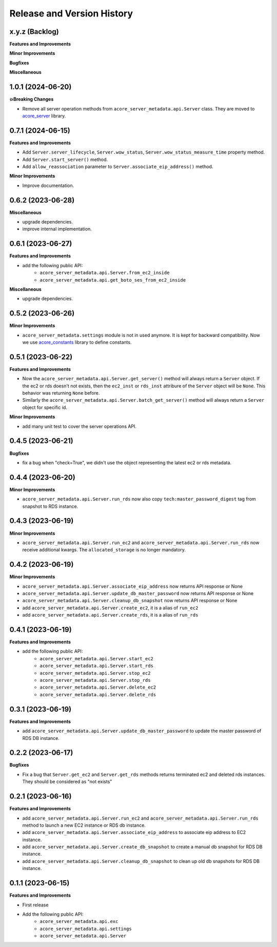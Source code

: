 .. _release_history:

Release and Version History
==============================================================================


x.y.z (Backlog)
~~~~~~~~~~~~~~~~~~~~~~~~~~~~~~~~~~~~~~~~~~~~~~~~~~~~~~~~~~~~~~~~~~~~~~~~~~~~~~
**Features and Improvements**

**Minor Improvements**

**Bugfixes**

**Miscellaneous**


1.0.1 (2024-06-20)
~~~~~~~~~~~~~~~~~~~~~~~~~~~~~~~~~~~~~~~~~~~~~~~~~~~~~~~~~~~~~~~~~~~~~~~~~~~~~~
**💥Breaking Changes**

- Remove all server operation methods from ``acore_server_metadata.api.Server`` class. They are moved to `acore_server <https://github.com/MacHu-GWU/acore_server-project>`_ library.


0.7.1 (2024-06-15)
~~~~~~~~~~~~~~~~~~~~~~~~~~~~~~~~~~~~~~~~~~~~~~~~~~~~~~~~~~~~~~~~~~~~~~~~~~~~~~
**Features and Improvements**

- Add ``Server.server_lifecycle``, ``Server.wow_status``, ``Server.wow_status_measure_time`` property method.
- Add ``Server.start_server()`` method.
- Add ``allow_reassociation`` parameter to ``Server.associate_eip_address()`` method.

**Minor Improvements**

- Improve documentation.


0.6.2 (2023-06-28)
~~~~~~~~~~~~~~~~~~~~~~~~~~~~~~~~~~~~~~~~~~~~~~~~~~~~~~~~~~~~~~~~~~~~~~~~~~~~~~
**Miscellaneous**

- upgrade dependencies.
- improve internal implementation.


0.6.1 (2023-06-27)
~~~~~~~~~~~~~~~~~~~~~~~~~~~~~~~~~~~~~~~~~~~~~~~~~~~~~~~~~~~~~~~~~~~~~~~~~~~~~~
**Features and Improvements**

- add the following public API:
    - ``acore_server_metadata.api.Server.from_ec2_inside``
    - ``acore_server_metadata.api.get_boto_ses_from_ec2_inside``

**Miscellaneous**

- upgrade dependencies.


0.5.2 (2023-06-26)
~~~~~~~~~~~~~~~~~~~~~~~~~~~~~~~~~~~~~~~~~~~~~~~~~~~~~~~~~~~~~~~~~~~~~~~~~~~~~~
**Minor Improvements**

- ``acore_server_metadata.settings`` module is not in used anymore. It is kept for backward compatibility. Now we use `acore_constants <https://github.com/MacHu-GWU/acore_constants-project>`_ library to define constants.


0.5.1 (2023-06-22)
~~~~~~~~~~~~~~~~~~~~~~~~~~~~~~~~~~~~~~~~~~~~~~~~~~~~~~~~~~~~~~~~~~~~~~~~~~~~~~
**Features and Improvements**

- Now the ``acore_server_metadata.api.Server.get_server()`` method will always return a ``Server`` object. If the ec2 or rds doesn't not exists, then the ``ec2_inst`` or ``rds_inst`` attribure of the ``Server`` object will be ``None``. This behavior was returning ``None`` before.
- Similarly the ``acore_server_metadata.api.Server.batch_get_server()`` method will always return a ``Server`` object for specific id.

**Minor Improvements**

- add many unit test to cover the server operations API.


0.4.5 (2023-06-21)
~~~~~~~~~~~~~~~~~~~~~~~~~~~~~~~~~~~~~~~~~~~~~~~~~~~~~~~~~~~~~~~~~~~~~~~~~~~~~~
**Bugfixes**

- fix a bug when "check=True", we didn't use the object representing the latest ec2 or rds metadata.


0.4.4 (2023-06-20)
~~~~~~~~~~~~~~~~~~~~~~~~~~~~~~~~~~~~~~~~~~~~~~~~~~~~~~~~~~~~~~~~~~~~~~~~~~~~~~
**Minor Improvements**

- ``acore_server_metadata.api.Server.run_rds`` now also copy ``tech:master_password_digest`` tag from snapshot to RDS instance.


0.4.3 (2023-06-19)
~~~~~~~~~~~~~~~~~~~~~~~~~~~~~~~~~~~~~~~~~~~~~~~~~~~~~~~~~~~~~~~~~~~~~~~~~~~~~~
**Minor Improvements**

- ``acore_server_metadata.api.Server.run_ec2`` and ``acore_server_metadata.api.Server.run_rds`` now receive additional kwargs. The ``allocated_storage`` is no longer mandatory.


0.4.2 (2023-06-19)
~~~~~~~~~~~~~~~~~~~~~~~~~~~~~~~~~~~~~~~~~~~~~~~~~~~~~~~~~~~~~~~~~~~~~~~~~~~~~~
**Minor Improvements**

- ``acore_server_metadata.api.Server.associate_eip_address`` now returns API response or None
- ``acore_server_metadata.api.Server.update_db_master_password`` now returns API response or None
- ``acore_server_metadata.api.Server.cleanup_db_snapshot`` now returns API response or None
- add ``acore_server_metadata.api.Server.create_ec2``, it is a alias of ``run_ec2``
- add ``acore_server_metadata.api.Server.create_rds``, it is a alias of ``run_rds``


0.4.1 (2023-06-19)
~~~~~~~~~~~~~~~~~~~~~~~~~~~~~~~~~~~~~~~~~~~~~~~~~~~~~~~~~~~~~~~~~~~~~~~~~~~~~~
**Features and Improvements**

- add the following public API:
    - ``acore_server_metadata.api.Server.start_ec2``
    - ``acore_server_metadata.api.Server.start_rds``
    - ``acore_server_metadata.api.Server.stop_ec2``
    - ``acore_server_metadata.api.Server.stop_rds``
    - ``acore_server_metadata.api.Server.delete_ec2``
    - ``acore_server_metadata.api.Server.delete_rds``


0.3.1 (2023-06-19)
~~~~~~~~~~~~~~~~~~~~~~~~~~~~~~~~~~~~~~~~~~~~~~~~~~~~~~~~~~~~~~~~~~~~~~~~~~~~~~
**Features and Improvements**

- add ``acore_server_metadata.api.Server.update_db_master_password`` to update the master password of RDS DB instance.


0.2.2 (2023-06-17)
~~~~~~~~~~~~~~~~~~~~~~~~~~~~~~~~~~~~~~~~~~~~~~~~~~~~~~~~~~~~~~~~~~~~~~~~~~~~~~
**Bugfixes**

- Fix a bug that ``Server.get_ec2`` and ``Server.get_rds`` methods returns terminated ec2 and deleted rds instances. They should be considered as "not exists"


0.2.1 (2023-06-16)
~~~~~~~~~~~~~~~~~~~~~~~~~~~~~~~~~~~~~~~~~~~~~~~~~~~~~~~~~~~~~~~~~~~~~~~~~~~~~~
**Features and Improvements**

- add ``acore_server_metadata.api.Server.run_ec2`` and ``acore_server_metadata.api.Server.run_rds`` method to launch a new EC2 instance or RDS db instance.
- add ``acore_server_metadata.api.Server.associate_eip_address`` to associate eip address to EC2 instance.
- add ``acore_server_metadata.api.Server.create_db_snapshot`` to create a manual db snapshot for RDS DB instance.
- add ``acore_server_metadata.api.Server.cleanup_db_snapshot`` to clean up old db snapshots for RDS DB instance.


0.1.1 (2023-06-15)
~~~~~~~~~~~~~~~~~~~~~~~~~~~~~~~~~~~~~~~~~~~~~~~~~~~~~~~~~~~~~~~~~~~~~~~~~~~~~~
**Features and Improvements**

- First release
- Add the following public API:
    - ``acore_server_metadata.api.exc``
    - ``acore_server_metadata.api.settings``
    - ``acore_server_metadata.api.Server``
